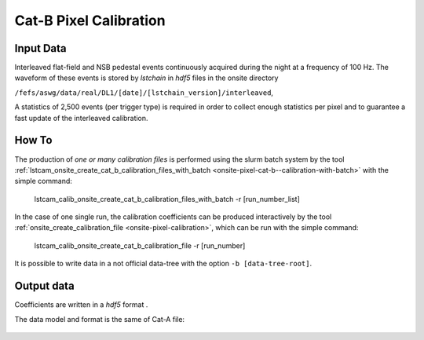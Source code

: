 .. _how-to-catB-calibration:

Cat-B Pixel Calibration
=======================


Input Data
..........

Interleaved flat-field and NSB pedestal events continuously acquired during the night at a frequency of 100 Hz.
The waveform of these events is stored by *lstchain* in *hdf5* files in the onsite directory

``/fefs/aswg/data/real/DL1/[date]/[lstchain_version]/interleaved``,

A statistics of 2,500 events (per trigger type) is required in order to collect enough
statistics per pixel and to guarantee a fast update of the interleaved calibration.


How To
......

The production of *one or many calibration files* is performed using the slurm batch system by the tool
:ref:`lstcam_onsite_create_cat_b_calibration_files_with_batch <onsite-pixel-cat-b--calibration-with-batch>` with the simple command:

    lstcam_calib_onsite_create_cat_b_calibration_files_with_batch -r [run_number_list]

In the case of one single run, the calibration coefficients can be produced interactively by the tool :ref:`onsite_create_calibration_file <onsite-pixel-calibration>`,
which can be run with the simple command:

    lstcam_calib_onsite_create_cat_b_calibration_file -r [run_number]


It is possible to write data in a not official data-tree with the option  ``-b [data-tree-root]``.

Output data
...........

Coefficients are written in a  *hdf5* format .

The data model and format is the same of Cat-A file:

    .. toctree::
        :maxdepth: 2

        ../notebooks/read_catA_pixel_calibration.ipynb
